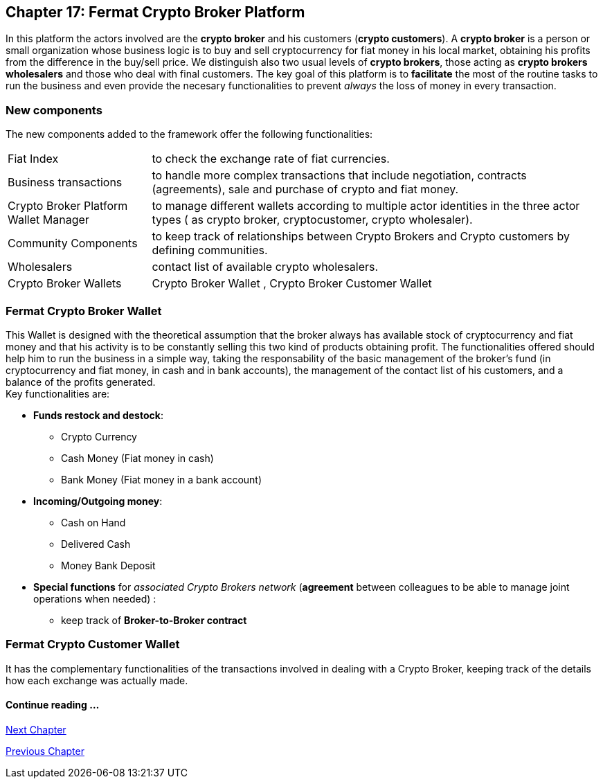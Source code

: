 == Chapter 17: Fermat Crypto Broker Platform
In this platform the actors involved are the *crypto broker* and his customers (*crypto customers*). A *crypto broker* is a person or small organization whose business logic is to buy and sell cryptocurrency for fiat money in his local market, obtaining his profits from the difference in the buy/sell price. We distinguish also two usual levels of *crypto brokers*, those acting as *crypto brokers wholesalers* and those who deal with final customers. The key goal of this platform is to *facilitate* the most of the routine tasks to run the business and even provide the necesary functionalities to prevent _always_ the loss of money in every transaction.   

=== New components
The new components added to the framework offer the following functionalities:
[horizontal]
Fiat Index :: to check the exchange rate of fiat currencies.
Business transactions :: to handle more complex transactions that include negotiation, contracts (agreements), sale and purchase of crypto and fiat money.
Crypto Broker Platform Wallet Manager :: to manage different wallets according to multiple actor identities in the three actor types ( as crypto broker, cryptocustomer, crypto wholesaler).
Community Components  :: to keep track of relationships between Crypto Brokers and Crypto customers by defining communities.
Wholesalers :: contact list of available crypto wholesalers.
Crypto Broker Wallets :: Crypto Broker Wallet , Crypto Broker Customer Wallet +

=== Fermat Crypto Broker Wallet
This Wallet is designed with the theoretical assumption that the broker always has available stock of cryptocurrency and fiat money and that his activity is to be constantly selling this two kind of products obtaining profit. The functionalities offered should help him to run the business in a simple way, taking the responsability of the basic management of the broker's fund (in cryptocurrency and fiat money, in cash and in bank accounts), the management of the contact list of his customers, and a balance of the profits generated. +
Key functionalities are:

* *Funds restock and destock*:
** Crypto Currency 
** Cash Money (Fiat money in cash)
** Bank Money (Fiat money in a bank account)
* *Incoming/Outgoing money*: 
** Cash on Hand 
** Delivered Cash
** Money Bank Deposit 
* *Special functions* for _associated Crypto Brokers network_ (*agreement* between colleagues to be able to manage joint operations when needed) :
** keep track of *Broker-to-Broker contract*



=== Fermat Crypto Customer Wallet
It has the complementary functionalities of the transactions involved in dealing with a Crypto Broker, keeping track of the details how each exchange was actually made.

////
=== _Actor Network Service layer_
Crypto Broker :: 
Crypto Customer :: +

=== _Identity layer_
Crypto Broker :: 
Crypto Customer :: +

=== _World layer_
Fiat Index :: +

=== _Wallet layer_
Crypto Broker :: +

=== _Contract layer_
Customer Broker Crypto Money Purchase ::
Customer Broker Cash Money Purchase ::
Customer Broker Bank Money Purchase ::
Customer Broker Crypto Money Sale ::
Customer Broker Cash Money Sale ::
Customer Broker Bank Money Sale ::
Broker to Broker ::
Broker to Wholesaler :: +

=== _Business Transaction layer_
Crypto Money Stock Replenishment ::
Cash Money Stock Replenishment ::
Bank Money Stock Replenishment ::
Customer Broker Crypto Sale ::
Customer Broker Cash Sale ::
Customer Broker Bank Sale ::
Customer Broker Crypto Purchase ::
Customer Broker Cash Purchase ::
Customer Broker Bank Purchase ::
Wholesaler Crypto Sale ::
Wholesaler Fiat Sale :: +

=== _Request layer_
Customer Broker Purchase ::
Customer Broker Sale :: +

=== _Middleware layer_
Customers ::
Wholesalers ::
Crypto Broker Wallet Identity ::
Wallet Manager ::
Sub App Manager :: +

=== _Actor layer_
Crypto Broker :: 
Crypto Customer :: +

=== _Agent layer_
Crypto Broker :: +

=== _Desktop Module layer_
Sub App Manager :: 
Wallet Manager :: +

=== _Subapp Module layer_
Crypto Broker Identity ::
Crypto Broker Community :: 
Crypto customer Identity ::
Crypto customer Community :: 
Customers ::
Suppliers :: +

=== _Wallet Module layer_
Crypto Broker :: 
Crypto Customer :: +

=== _Desktop layer_
Sub App Manager :: 
Wallet Manager :: +

=== _Sub App layer_
Crypto Broker Identity ::
Crypto Broker Community :: 
Crypto customer Identity ::
Crypto customer Community :: 
Customers ::
Suppliers :: +

=== _Reference Wallet layer_
Crypto Broker :: 
Crypto Customer :: +

////

==== Continue reading ...
////
link:book-chapter-19.asciidoc[Digital Assets Platform]
////

link:book-chapter-18.asciidoc[Next Chapter]

link:book-chapter-16.asciidoc[Previous Chapter]

